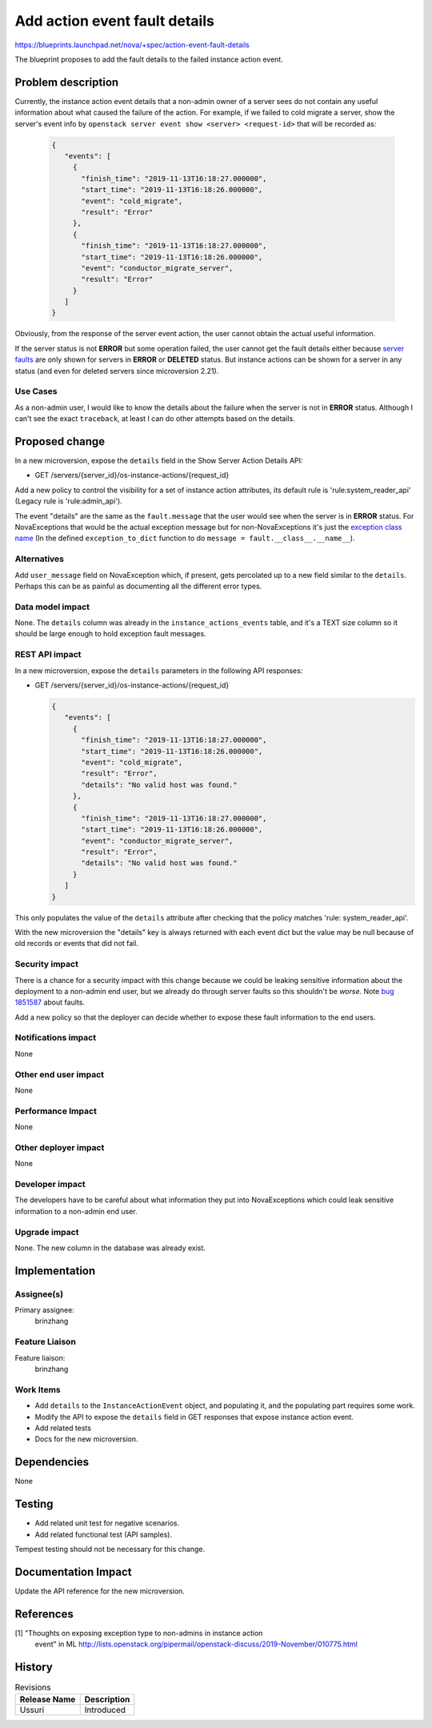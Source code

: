 ..
 This work is licensed under a Creative Commons Attribution 3.0 Unported
 License.

 http://creativecommons.org/licenses/by/3.0/legalcode

==============================
Add action event fault details
==============================

https://blueprints.launchpad.net/nova/+spec/action-event-fault-details

The blueprint proposes to add the fault details to the failed instance
action event.

Problem description
===================

Currently, the instance action event details that a non-admin owner of a
server sees do not contain any useful information about what caused the
failure of the action. For example, if we failed to cold migrate a server,
show the server's event info by
``openstack server event show <server> <request-id>`` that will be
recorded as:

  .. code-block:: json

    {
       "events": [
         {
           "finish_time": "2019-11-13T16:18:27.000000",
           "start_time": "2019-11-13T16:18:26.000000",
           "event": "cold_migrate",
           "result": "Error"
         },
         {
           "finish_time": "2019-11-13T16:18:27.000000",
           "start_time": "2019-11-13T16:18:26.000000",
           "event": "conductor_migrate_server",
           "result": "Error"
         }
       ]
    }

Obviously, from the response of the server event action, the user cannot
obtain the actual useful information.

If the server status is not **ERROR** but some operation failed, the user
cannot get the fault details either because `server faults`_ are only shown
for servers in **ERROR** or **DELETED** status. But instance actions can be
shown for a server in any status (and even for deleted servers since
microversion 2.21).

Use Cases
---------

As a non-admin user, I would like to know the details about the failure when
the server is not in **ERROR** status. Although I can't see the exact
``traceback``, at least I can do other attempts based on the details.

Proposed change
===============

In a new microversion, expose the ``details`` field in the Show Server
Action Details API:

* GET /servers/{server_id}/os-instance-actions/{request_id}

Add a new policy to control the visibility for a set of instance action
attributes, its default rule is 'rule:system_reader_api' (Legacy rule
is 'rule:admin_api').

The event "details" are the same as the ``fault.message`` that the user would
see when the server is in **ERROR** status. For NovaExceptions that would be
the actual exception message but for non-NovaExceptions it's just the
`exception class name`_ (In the defined ``exception_to_dict`` function to do
``message = fault.__class__.__name__``).

Alternatives
------------

Add ``user_message`` field on NovaException which, if present, gets percolated
up to a new field similar to the ``details``. Perhaps this can be as painful
as documenting all the different error types.

Data model impact
-----------------

None. The ``details`` column was already in the ``instance_actions_events``
table, and it's a TEXT size column so it should be large enough to hold
exception fault messages.

REST API impact
---------------

In a new microversion, expose the ``details`` parameters in the following
API responses:

* GET /servers/{server_id}/os-instance-actions/{request_id}

  .. code-block:: json

    {
       "events": [
         {
           "finish_time": "2019-11-13T16:18:27.000000",
           "start_time": "2019-11-13T16:18:26.000000",
           "event": "cold_migrate",
           "result": "Error",
           "details": "No valid host was found."
         },
         {
           "finish_time": "2019-11-13T16:18:27.000000",
           "start_time": "2019-11-13T16:18:26.000000",
           "event": "conductor_migrate_server",
           "result": "Error",
           "details": "No valid host was found."
         }
       ]
    }

This only populates the value of the ``details`` attribute after checking
that the policy matches 'rule: system_reader_api'.

With the new microversion the "details" key is always returned with each
event dict but the value may be null because of old records or events that
did not fail.

Security impact
---------------

There is a chance for a security impact with this change because we could be
leaking sensitive information about the deployment to a non-admin end user,
but we already do through server faults so this shouldn't be *worse*.
Note `bug 1851587`_ about faults.

Add a new policy so that the deployer can decide whether to expose these
fault information to the end users.

Notifications impact
--------------------

None

Other end user impact
---------------------

None

Performance Impact
------------------

None

Other deployer impact
---------------------

None

Developer impact
----------------

The developers have to be careful about what information they put into
NovaExceptions which could leak sensitive information to a non-admin end user.

Upgrade impact
--------------

None. The new column in the database was already exist.

Implementation
==============

Assignee(s)
-----------

Primary assignee:
  brinzhang

Feature Liaison
---------------

Feature liaison:
  brinzhang

Work Items
----------

* Add ``details`` to the ``InstanceActionEvent`` object, and populating it,
  and the populating part requires some work.
* Modify the API to expose the ``details`` field in GET responses that expose
  instance action event.
* Add related tests
* Docs for the new microversion.

Dependencies
============

None

Testing
=======

* Add related unit test for negative scenarios.
* Add related functional test (API samples).

Tempest testing should not be necessary for this change.

Documentation Impact
====================

Update the API reference for the new microversion.

References
==========

[1] "Thoughts on exposing exception type to non-admins in instance action
    event" in ML
    http://lists.openstack.org/pipermail/openstack-discuss/2019-November/010775.html

.. _`server faults`:
   https://docs.openstack.org/api-guide/compute/faults.html#instance-faults

.. _`exception class name`:
   https://github.com/openstack/nova/blob/56fc3f28e48bd9c6faf72d2a8bfdf520cc3e60d0/nova/compute/utils.py#100

.. _`bug 1851587`: https://bugs.launchpad.net/nova/+bug/1851587

History
=======

.. list-table:: Revisions
   :header-rows: 1

   * - Release Name
     - Description
   * - Ussuri
     - Introduced
